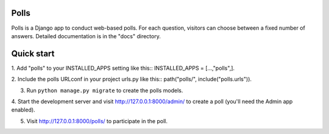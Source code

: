 =====
Polls
=====
Polls is a Django app to conduct web-based polls. For each question,
visitors can choose between a fixed number of answers.
Detailed documentation is in the "docs" directory.

===========
Quick start
===========
1. Add "polls" to your INSTALLED_APPS setting like this::
INSTALLED_APPS = [...,"polls",].

2. Include the polls URLconf in your project urls.py like this::
path("polls/", include("polls.urls")).

3. Run ``python manage.py migrate`` to create the polls models.

4. Start the development server and visit http://127.0.0.1:8000/admin/
to create a poll (you'll need the Admin app enabled).

5. Visit http://127.0.0.1:8000/polls/ to participate in the poll.